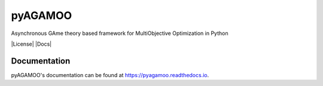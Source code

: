 pyAGAMOO
========
Asynchronous GAme theory based framework for MultiObjective Optimization in Python

|License| |Docs|

Documentation
-------------
pyAGAMOO's documentation can be found at https://pyagamoo.readthedocs.io.
